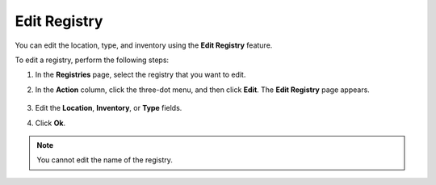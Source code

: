 Edit Registry
=======================
You can edit the location, type, and inventory using the **Edit Registry** feature.

To edit a registry, perform the following steps:

1. In the **Registries** page, select the registry that you want to edit.

#. In the **Action** column, click the three-dot menu, and then click **Edit**.
   The **Edit Registry** page appears.

   .. figure:: images/edit_registry.png
      :scale: 80 %
      :alt: Edit Registry

#. Edit the **Location**, **Inventory**, or **Type** fields.

#. Click **Ok**.

.. note:: You cannot edit the name of the registry.
